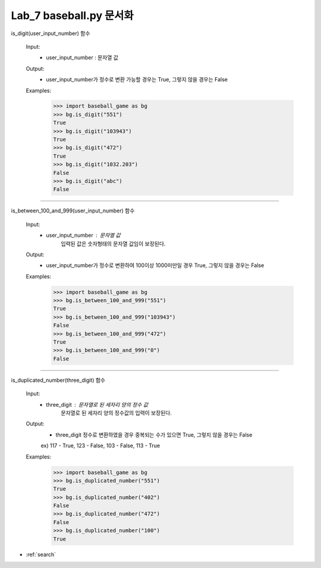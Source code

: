 .. baseball documentation master file, created by
   sphinx-quickstart on Thu May  2 22:24:18 2019.
   You can adapt this file completely to your liking, but it should at least
   contain the root `toctree` directive.

Lab_7 baseball.py 문서화
====================================


is_digit(user_input_number) 함수

    Input:
      - user_input_number : 문자열 값
    Output:
      - user_input_number가 정수로 변환 가능할 경우는 True,
        그렇지 않을 경우는 False
    Examples:
      >>> import baseball_game as bg
      >>> bg.is_digit("551")
      True
      >>> bg.is_digit("103943")
      True
      >>> bg.is_digit("472")
      True
      >>> bg.is_digit("1032.203")
      False
      >>> bg.is_digit("abc")
      False

====================================

is_between_100_and_999(user_input_number) 함수

    Input:
      - user_input_number : 문자열 값
                            입력된 값은 숫자형태의 문자열 값임이 보장된다.
    Output:
      - user_input_number가 정수로 변환하여 100이상 1000미만일 경우 True,
        그렇지 않을 경우는 False
    Examples:
      >>> import baseball_game as bg
      >>> bg.is_between_100_and_999("551")
      True
      >>> bg.is_between_100_and_999("103943")
      False
      >>> bg.is_between_100_and_999("472")
      True
      >>> bg.is_between_100_and_999("0")
      False

====================================

is_duplicated_number(three_digit) 함수

    Input:
      - three_digit : 문자열로 된 세자리 양의 정수 값
                      문자열로 된 세자리 양의 정수값의 입력이 보장된다.
    Output:
      - three_digit 정수로 변환하였을 경우 중복되는 수가 있으면 True,
        그렇지 않을 경우는 False
      ex) 117 - True, 123 - False, 103 - False, 113 - True
    Examples:
      >>> import baseball_game as bg
      >>> bg.is_duplicated_number("551")
      True
      >>> bg.is_duplicated_number("402")
      False
      >>> bg.is_duplicated_number("472")
      False
      >>> bg.is_duplicated_number("100")
      True

* :ref:`search`
